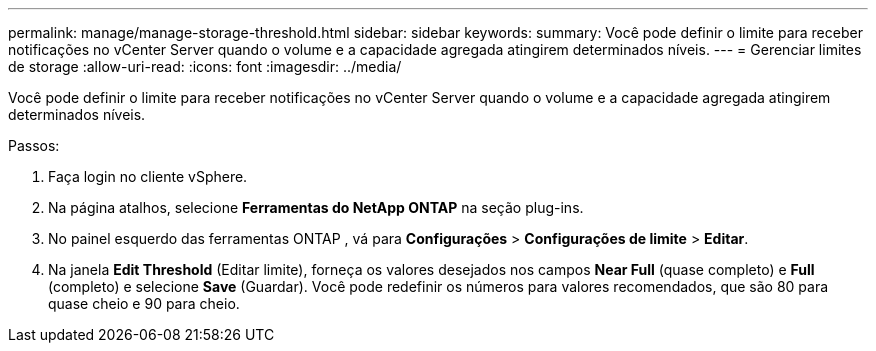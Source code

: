 ---
permalink: manage/manage-storage-threshold.html 
sidebar: sidebar 
keywords:  
summary: Você pode definir o limite para receber notificações no vCenter Server quando o volume e a capacidade agregada atingirem determinados níveis. 
---
= Gerenciar limites de storage
:allow-uri-read: 
:icons: font
:imagesdir: ../media/


[role="lead"]
Você pode definir o limite para receber notificações no vCenter Server quando o volume e a capacidade agregada atingirem determinados níveis.

.Passos:
. Faça login no cliente vSphere.
. Na página atalhos, selecione *Ferramentas do NetApp ONTAP* na seção plug-ins.
. No painel esquerdo das ferramentas ONTAP , vá para *Configurações* > *Configurações de limite* > *Editar*.
. Na janela *Edit Threshold* (Editar limite), forneça os valores desejados nos campos *Near Full* (quase completo) e *Full* (completo) e selecione *Save* (Guardar). Você pode redefinir os números para valores recomendados, que são 80 para quase cheio e 90 para cheio.

